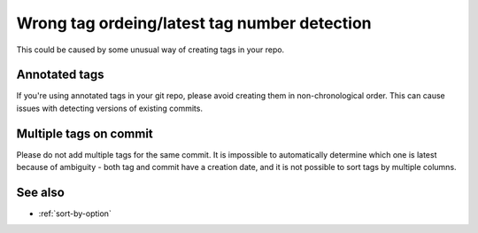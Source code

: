 Wrong tag ordeing/latest tag number detection
~~~~~~~~~~~~~~~~~~~~~~~~~~~~~~~~~~~~~~~~~~~~~~

This could be caused by some unusual way of creating tags in your repo.

Annotated tags
^^^^^^^^^^^^^^

If you're using annotated tags in your git repo, please avoid creating them in non-chronological order.
This can cause issues with detecting versions of existing commits.

Multiple tags on commit
^^^^^^^^^^^^^^^^^^^^^^^

Please do not add multiple tags for the same commit.
It is impossible to automatically determine which one is latest because of ambiguity -
both tag and commit have a creation date, and it is not possible to sort tags by multiple columns.

See also
^^^^^^^^
- :ref:`sort-by-option`
